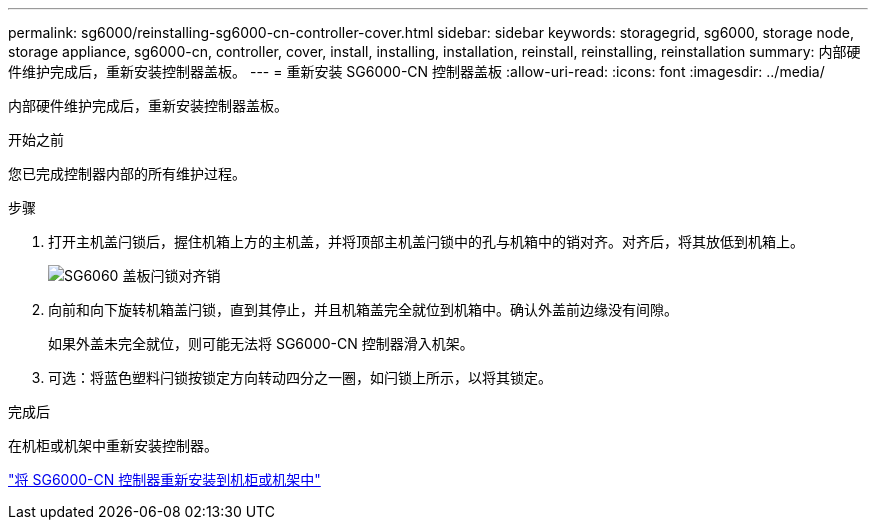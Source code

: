 ---
permalink: sg6000/reinstalling-sg6000-cn-controller-cover.html 
sidebar: sidebar 
keywords: storagegrid, sg6000, storage node, storage appliance, sg6000-cn, controller, cover, install, installing, installation, reinstall, reinstalling, reinstallation 
summary: 内部硬件维护完成后，重新安装控制器盖板。 
---
= 重新安装 SG6000-CN 控制器盖板
:allow-uri-read: 
:icons: font
:imagesdir: ../media/


[role="lead"]
内部硬件维护完成后，重新安装控制器盖板。

.开始之前
您已完成控制器内部的所有维护过程。

.步骤
. 打开主机盖闩锁后，握住机箱上方的主机盖，并将顶部主机盖闩锁中的孔与机箱中的销对齐。对齐后，将其放低到机箱上。
+
image::../media/sg6060_cover_latch_alignment_pin.jpg[SG6060 盖板闩锁对齐销]

. 向前和向下旋转机箱盖闩锁，直到其停止，并且机箱盖完全就位到机箱中。确认外盖前边缘没有间隙。
+
如果外盖未完全就位，则可能无法将 SG6000-CN 控制器滑入机架。

. 可选：将蓝色塑料闩锁按锁定方向转动四分之一圈，如闩锁上所示，以将其锁定。


.完成后
在机柜或机架中重新安装控制器。

link:reinstalling-sg6000-cn-controller-into-cabinet-or-rack.html["将 SG6000-CN 控制器重新安装到机柜或机架中"]
